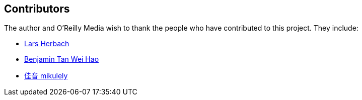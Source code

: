 [[contributors]]
== Contributors

The author and O'Reilly Media wish to thank the people who have contributed to this project. They include:

* https://github.com/braindump[Lars Herbach]
* https://github.com/benjamintanweihao[Benjamin Tan Wei Hao]
* https://github.com/mikulely[佳音 mikulely] 
